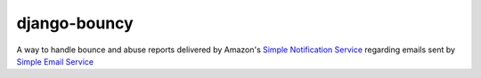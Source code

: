*************
django-bouncy
*************

A way to handle bounce and abuse reports delivered by Amazon's `Simple Notification Service`_ regarding emails sent by `Simple Email Service`_

.. _Simple Notification Service: http://aws.amazon.com/sns/
.. _Simple Email Service: http://aws.amazon.com/ses/